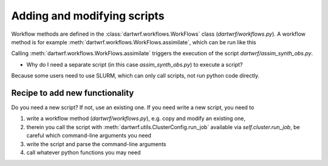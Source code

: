 Adding and modifying scripts
============================

Workflow methods are defined in the :class:`dartwrf.workflows.WorkFlows` class (`dartwrf/workflows.py`).
A workflow method is for example :meth:`dartwrf.workflows.WorkFlows.assimilate`, which can be run like this

.. code-block:: python
    from dartwrf.workflows import WorkFlows

    prior_path_exp = '/users/students/lehre/advDA_s2023/data/sample_ensemble/'
    prior_init_time = dt.datetime(2008,7,30,12)
    prior_valid_time = dt.datetime(2008,7,30,13)
    assim_time = prior_valid_time

    w = WorkFlows(exp_config='exp_template.py', server_config='srvx1.py')

    id = w.assimilate(assim_time, prior_init_time, prior_valid_time, prior_path_exp)

Calling :meth:`dartwrf.workflows.WorkFlows.assimilate` triggers the execution of the script `dartwrf/assim_synth_obs.py`.

- Why do I need a separate script (in this case `assim_synth_obs.py`) to execute a script?
Because some users need to use SLURM, which can only call scripts, not run python code directly.

Recipe to add new functionality
*******************************

Do you need a new script? If not, use an existing one.
If you need write a new script, you need to 

#. write a workflow method (`dartwrf/workflows.py`), e.g. copy and modify an existing one, 
#. therein you call the script with :meth:`dartwrf.utils.ClusterConfig.run_job` available via `self.cluster.run_job`, be careful which command-line arguments you need
#. write the script and parse the command-line arguments
#. call whatever python functions you may need